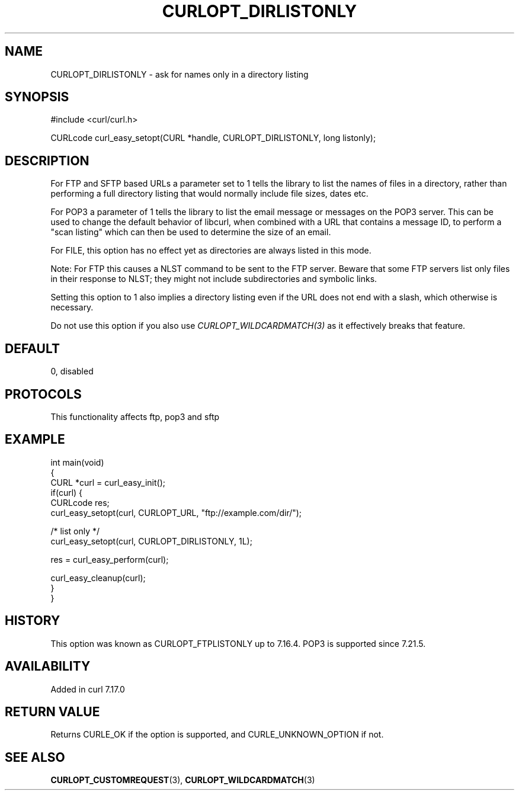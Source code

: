 .\" generated by cd2nroff 0.1 from CURLOPT_DIRLISTONLY.md
.TH CURLOPT_DIRLISTONLY 3 "2025-08-20" libcurl
.SH NAME
CURLOPT_DIRLISTONLY \- ask for names only in a directory listing
.SH SYNOPSIS
.nf
#include <curl/curl.h>

CURLcode curl_easy_setopt(CURL *handle, CURLOPT_DIRLISTONLY, long listonly);
.fi
.SH DESCRIPTION
For FTP and SFTP based URLs a parameter set to 1 tells the library to list the
names of files in a directory, rather than performing a full directory listing
that would normally include file sizes, dates etc.

For POP3 a parameter of 1 tells the library to list the email message or
messages on the POP3 server. This can be used to change the default behavior
of libcurl, when combined with a URL that contains a message ID, to perform a
\&"scan listing" which can then be used to determine the size of an email.

For FILE, this option has no effect yet as directories are always listed in
this mode.

Note: For FTP this causes a NLST command to be sent to the FTP server. Beware
that some FTP servers list only files in their response to NLST; they might
not include subdirectories and symbolic links.

Setting this option to 1 also implies a directory listing even if the URL
does not end with a slash, which otherwise is necessary.

Do not use this option if you also use \fICURLOPT_WILDCARDMATCH(3)\fP as it
effectively breaks that feature.
.SH DEFAULT
0, disabled
.SH PROTOCOLS
This functionality affects ftp, pop3 and sftp
.SH EXAMPLE
.nf
int main(void)
{
  CURL *curl = curl_easy_init();
  if(curl) {
    CURLcode res;
    curl_easy_setopt(curl, CURLOPT_URL, "ftp://example.com/dir/");

    /* list only */
    curl_easy_setopt(curl, CURLOPT_DIRLISTONLY, 1L);

    res = curl_easy_perform(curl);

    curl_easy_cleanup(curl);
  }
}
.fi
.SH HISTORY
This option was known as CURLOPT_FTPLISTONLY up to 7.16.4. POP3 is supported
since 7.21.5.
.SH AVAILABILITY
Added in curl 7.17.0
.SH RETURN VALUE
Returns CURLE_OK if the option is supported, and CURLE_UNKNOWN_OPTION if not.
.SH SEE ALSO
.BR CURLOPT_CUSTOMREQUEST (3),
.BR CURLOPT_WILDCARDMATCH (3)
